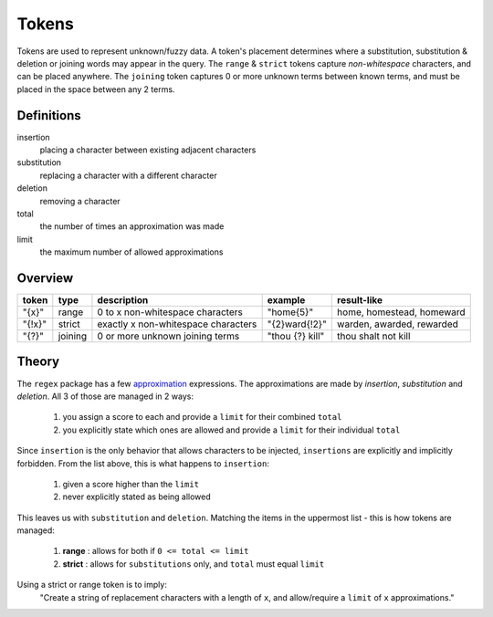 Tokens
======

Tokens are used to represent unknown/fuzzy data. A token's placement determines where a substitution, substitution & deletion or joining words may appear in the query.
The ``range`` & ``strict`` tokens capture `non-whitespace` characters, and can be placed anywhere. 
The ``joining`` token captures 0 or more unknown terms between known terms, and must be placed in the space between any 2 terms.

Definitions
-----------

insertion
  placing a character between existing adjacent characters
substitution
  replacing a character with a different character
deletion
  removing a character
total
  the number of times an approximation was made
limit
  the maximum number of allowed approximations

Overview
--------
  
+--------+---------+---------------------------------------+------------------+--------------------------------+
| token  | type    | description                           | example          | result-like                    |
+========+=========+=======================================+==================+================================+
| "{x}"  | range   | 0 to x non-whitespace characters      | "home{5}"        | home, homestead, homeward      |
+--------+---------+---------------------------------------+------------------+--------------------------------+
| "{!x}" | strict  | exactly x non-whitespace characters   | "{2}ward{!2}"    | warden, awarded, rewarded      |
+--------+---------+---------------------------------------+------------------+--------------------------------+
| "{?}"  | joining | 0 or more unknown joining terms       | "thou {?} kill"  | thou shalt not kill            |
+--------+---------+---------------------------------------+------------------+--------------------------------+


Theory
------

The ``regex`` package has a few `approximation <https://github.com/mrabarnett/mrab-regex#approximate-fuzzy-matching-hg-issue-12-hg-issue-41-hg-issue-109>`_ expressions.
The approximations are made by `insertion`, `substitution` and `deletion`. All 3 of those are managed in 2 ways:

  1. you assign a score to each and provide a ``limit`` for their combined ``total``
  2. you explicitly state which ones are allowed and provide a ``limit`` for their individual ``total``

Since ``insertion`` is the only behavior that allows characters to be injected, ``insertions`` are explicitly and implicitly forbidden. 
From the list above, this is what happens to ``insertion``:

  1. given a score higher than the ``limit``
  2. never explicitly stated as being allowed

This leaves us with ``substitution`` and ``deletion``. Matching the items in the uppermost list - this is how tokens are managed:

  1. **range** : allows for both if ``0 <= total <= limit``
  2. **strict** : allows for ``substitutions`` only, and ``total`` must equal ``limit``

Using a strict or range token is to imply:
  "Create a string of replacement characters with a length of ``x``, and allow/require a ``limit`` of ``x`` approximations."

